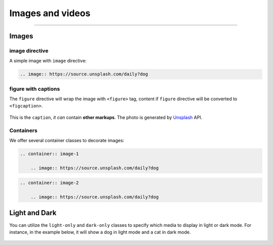 Images and videos
=================

.. rst-class:: lead

    Here are the examples of images and videos in Shibuya sphinx theme.

-----

Images
------

.. image:: https://img.shields.io/pypi/v/shibuya?style=for-the-badge
    :alt: PyPI
    :target: https://pypi.python.org/pypi/shibuya
.. image:: https://img.shields.io/pypi/l/shibuya?color=12A594&style=for-the-badge
    :alt: PyPI - License
    :target: https://github.com/lepture/shibuya/blob/master/LICENSE
.. image:: https://img.shields.io/github/sponsors/lepture?color=8F76D6&style=for-the-badge
    :alt: GitHub Sponsors
    :target: https://github.com/sponsors/lepture

image directive
~~~~~~~~~~~~~~~

A simple image with ``image`` directive:

.. container:: demo

   .. code-block:: none
      :class: demo-code

      .. image:: https://source.unsplash.com/daily?dog

   .. container:: demo-result

      .. image:: https://source.unsplash.com/daily?dog

figure with captions
~~~~~~~~~~~~~~~~~~~~

The ``figure`` directive will wrap the image with ``<figure>`` tag, content
if ``figure`` directive will be converted to ``<figcaption>``.

.. container:: demo

   .. code-block:: none
      :caption: Image with a caption
      :class: demo-code

      .. figure:: https://source.unsplash.com/daily?dog
         :width: 800
         :align: center

         This is the ``caption``, *it can* contain **other markups**.
         The photo is generated by Unsplash_ API.

   .. container:: demo-result

      .. figure:: https://source.unsplash.com/daily?dog
         :width: 800
         :align: center

         This is the ``caption``, *it can* contain **other markups**.
         The photo is generated by Unsplash_ API.

Containers
~~~~~~~~~~

We offer several container classes to decorate images:


.. container:: demo

   .. code-block:: none
      :class: demo-code

      .. container:: image-1

          .. image:: https://source.unsplash.com/daily?dog

   .. container:: demo-result

      .. container:: image-1

          .. image:: https://source.unsplash.com/daily?dog


.. container:: demo

   .. code-block:: none
      :class: demo-code

      .. container:: image-2

          .. image:: https://source.unsplash.com/daily?dog

   .. container:: demo-result

      .. container:: image-2

          .. image:: https://source.unsplash.com/daily?dog

Light and Dark
--------------

You can utilize the ``light-only`` and ``dark-only`` classes to specify
which media to display in light or dark mode. For instance, in the
example below, it will show a dog in light mode and a cat in dark mode.

.. container:: demo

   .. code-block:: none
      :caption: light and dark mode images
      :class: demo-code

      .. figure:: https://source.unsplash.com/daily?dog
         :figclass: light-only
         :width: 800
         :align: center

      .. figure:: https://source.unsplash.com/daily?cat
         :figclass: dark-only
         :width: 800
         :align: center

   .. container:: demo-result

      .. figure:: https://source.unsplash.com/daily?dog
         :figclass: light-only
         :width: 800
         :align: center

      .. figure:: https://source.unsplash.com/daily?cat
         :figclass: dark-only
         :width: 800
         :align: center

.. _Unsplash: https://unsplash.com
